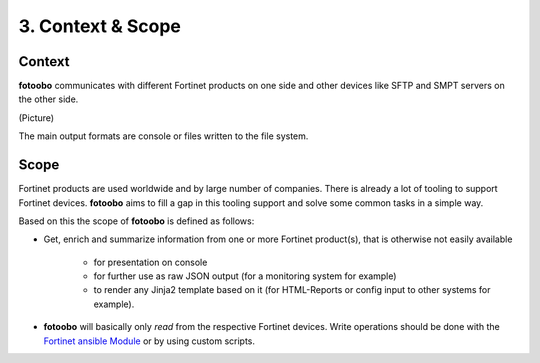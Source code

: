 .. Chapter three according to https://arc42.org/overview

.. _ContextScope:

3. Context & Scope
==================

Context
-------

**fotoobo** communicates with different Fortinet products on one side and other devices like
SFTP and SMPT servers on the other side.

(Picture)

The main output formats are console or files written to the file system.


Scope
-----

Fortinet products are used worldwide and by large number of companies. There is already a lot of
tooling to support Fortinet devices. **fotoobo** aims to fill a gap in this tooling support and
solve some common tasks in a simple way.

Based on this the scope of **fotoobo** is defined as follows:

- Get, enrich and summarize information from one or more Fortinet product(s), that is otherwise not
  easily available

    - for presentation on console
    - for further use as raw JSON output (for a monitoring system for example)
    - to render any Jinja2 template based on it (for HTML-Reports or config input to other systems
      for example).

- **fotoobo** will basically only *read* from the respective Fortinet devices. Write operations
  should be done with the `Fortinet ansible Module <https://docs.ansible.com/ansible/latest/collections/fortinet/index.html>`_
  or by using custom scripts.


